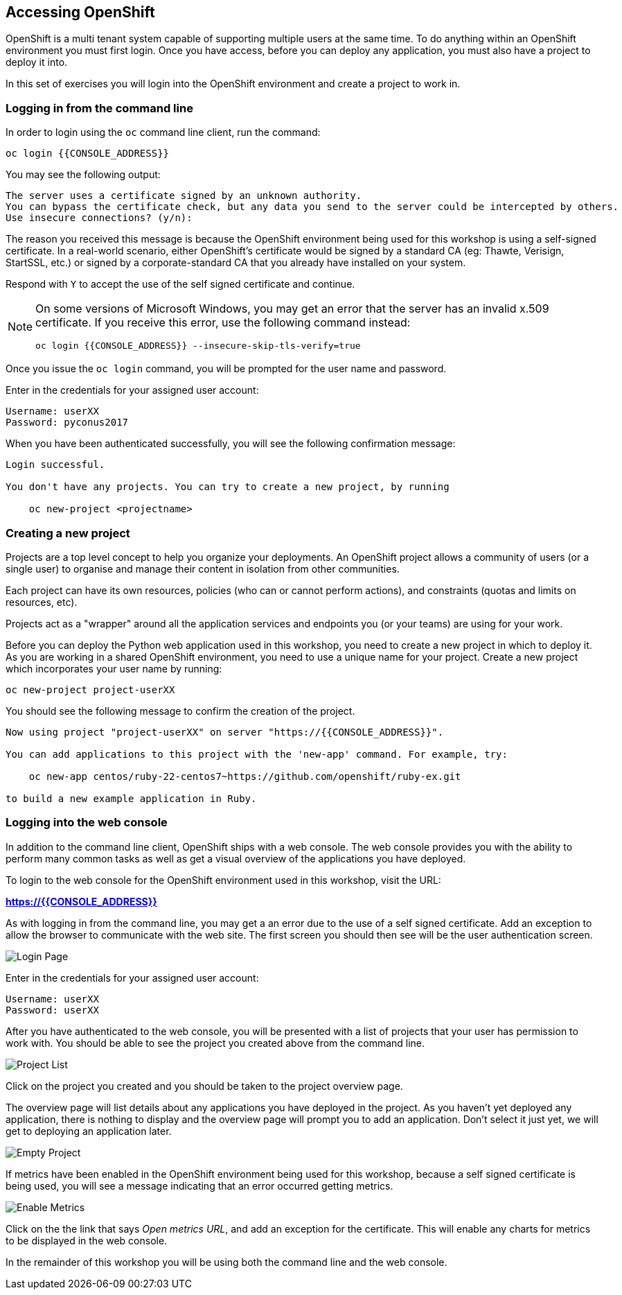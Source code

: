 ## Accessing OpenShift

OpenShift is a multi tenant system capable of supporting multiple users at
the same time. To do anything within an OpenShift environment you must
first login. Once you have access, before you can deploy any application,
you must also have a project to deploy it into.

In this set of exercises you will login into the OpenShift environment and
create a project to work in.

### Logging in from the command line

In order to login using the `oc` command line client, run the command:

[source]
----
oc login {{CONSOLE_ADDRESS}}
----

You may see the following output:

[source]
----
The server uses a certificate signed by an unknown authority.
You can bypass the certificate check, but any data you send to the server could be intercepted by others.
Use insecure connections? (y/n):
----

The reason you received this message is because the OpenShift environment
being used for this workshop is using a self-signed certificate. In a
real-world scenario, either OpenShift's certificate would be signed by a
standard CA (eg: Thawte, Verisign, StartSSL, etc.) or signed by a
corporate-standard CA that you already have installed on your system.

Respond with `Y` to accept the use of the self signed certificate and
continue.

[NOTE]
====
On some versions of Microsoft Windows, you may get an error that the server
has an invalid x.509 certificate. If you receive this error, use the
following command instead:

[source]
----
oc login {{CONSOLE_ADDRESS}} --insecure-skip-tls-verify=true
----
====

Once you issue the `oc login` command, you will be prompted for the user
name and password.

Enter in the credentials for your assigned user account:

[source,role=copypaste]
----
Username: userXX
Password: pyconus2017
----

When you have been authenticated successfully, you will see the following
confirmation message:

[source]
----
Login successful.

You don't have any projects. You can try to create a new project, by running

    oc new-project <projectname>
----

### Creating a new project

Projects are a top level concept to help you organize your deployments. An
OpenShift project allows a community of users (or a single user) to
organise and manage their content in isolation from other communities.

Each project can have its own resources, policies (who can or cannot
perform actions), and constraints (quotas and limits on resources, etc).

Projects act as a "wrapper" around all the application services and
endpoints you (or your teams) are using for your work.

Before you can deploy the Python web application used in this workshop, you
need to create a new project in which to deploy it. As you are working in a
shared OpenShift environment, you need to use a unique name for your
project. Create a new project which incorporates your user name by running:

[source,role=copypaste]
----
oc new-project project-userXX
----

You should see the following message to confirm the creation of the project.

[source]
----
Now using project "project-userXX" on server "https://{{CONSOLE_ADDRESS}}".

You can add applications to this project with the 'new-app' command. For example, try:

    oc new-app centos/ruby-22-centos7~https://github.com/openshift/ruby-ex.git

to build a new example application in Ruby.
----

### Logging into the web console

In addition to the command line client, OpenShift ships with a web console.
The web console provides you with the ability to perform many common tasks
as well as get a visual overview of the applications you have deployed.

To login to the web console for the OpenShift environment used in this
workshop, visit the URL:

*link:https://{{CONSOLE_ADDRESS}}[]*

As with logging in from the command line, you may get a an error due to the
use of a self signed certificate. Add an exception to allow the browser to
communicate with the web site. The first screen you should then see will be
the user authentication screen.

image::login-page.png[Login Page]

Enter in the credentials for your assigned user account:

[source,role=copypaste]
----
Username: userXX
Password: userXX
----

After you have authenticated to the web console, you will be presented with
a list of projects that your user has permission to work with. You should be
able to see the project you created above from the command line.

image::project-list.png[Project List]

Click on the project you created and you should be taken to the project
overview page.

The overview page will list details about any applications you have
deployed in the project. As you haven't yet deployed any application, there
is nothing to display and the overview page will prompt you to add an
application. Don't select it just yet, we will get to deploying an
application later.

image::empty-project.png[Empty Project]

If metrics have been enabled in the OpenShift environment being used for
this workshop, because a self signed certificate is being used, you will
see a message indicating that an error occurred getting metrics.

image::enable-metrics.png[Enable Metrics]

Click on the the link that says __Open metrics URL__, and add an exception
for the certificate. This will enable any charts for metrics to be
displayed in the web console.

In the remainder of this workshop you will be using both the command line
and the web console.
